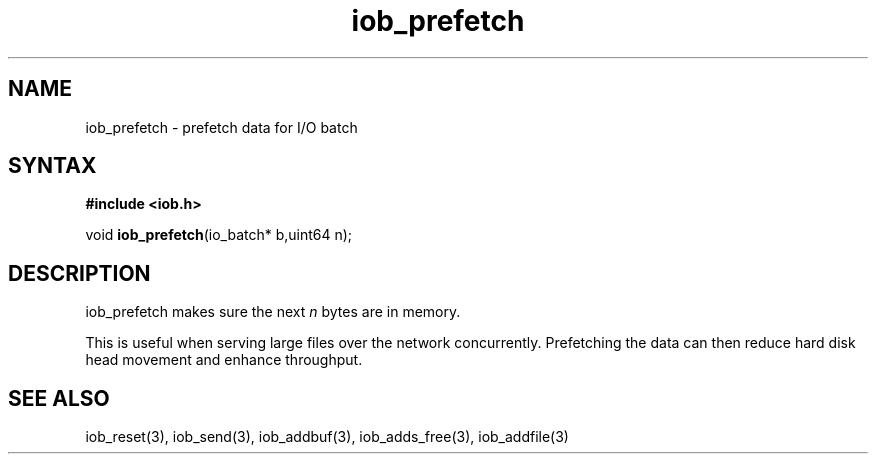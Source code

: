 .TH iob_prefetch 3
.SH NAME
iob_prefetch \- prefetch data for I/O batch
.SH SYNTAX
.B #include <iob.h>

void \fBiob_prefetch\fP(io_batch* b,uint64 n);
.SH DESCRIPTION
iob_prefetch makes sure the next \fIn\fR bytes are in memory.

This is useful when serving large files over the network concurrently.
Prefetching the data can then reduce hard disk head movement and enhance
throughput.
.SH "SEE ALSO"
iob_reset(3), iob_send(3), iob_addbuf(3), iob_adds_free(3), iob_addfile(3)

